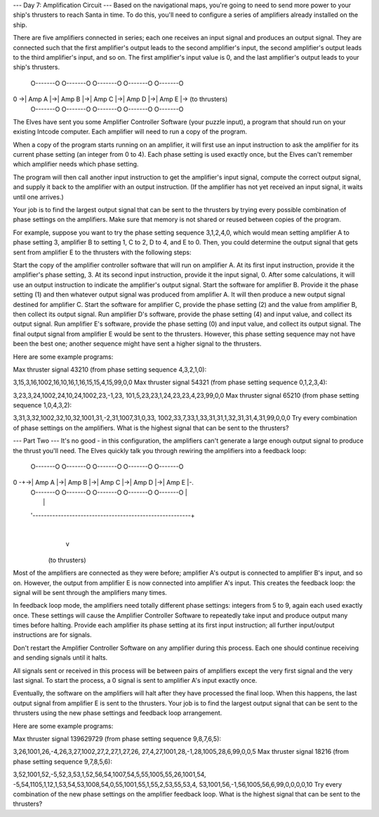 --- Day 7: Amplification Circuit ---
Based on the navigational maps, you're going to need to send more power to your ship's thrusters to reach Santa in time. To do this, you'll need to configure a series of amplifiers already installed on the ship.

There are five amplifiers connected in series; each one receives an input signal and produces an output signal. They are connected such that the first amplifier's output leads to the second amplifier's input, the second amplifier's output leads to the third amplifier's input, and so on. The first amplifier's input value is 0, and the last amplifier's output leads to your ship's thrusters.

    O-------O  O-------O  O-------O  O-------O  O-------O
0 ->| Amp A |->| Amp B |->| Amp C |->| Amp D |->| Amp E |-> (to thrusters)
    O-------O  O-------O  O-------O  O-------O  O-------O
The Elves have sent you some Amplifier Controller Software (your puzzle input), a program that should run on your existing Intcode computer. Each amplifier will need to run a copy of the program.

When a copy of the program starts running on an amplifier, it will first use an input instruction to ask the amplifier for its current phase setting (an integer from 0 to 4). Each phase setting is used exactly once, but the Elves can't remember which amplifier needs which phase setting.

The program will then call another input instruction to get the amplifier's input signal, compute the correct output signal, and supply it back to the amplifier with an output instruction. (If the amplifier has not yet received an input signal, it waits until one arrives.)

Your job is to find the largest output signal that can be sent to the thrusters by trying every possible combination of phase settings on the amplifiers. Make sure that memory is not shared or reused between copies of the program.

For example, suppose you want to try the phase setting sequence 3,1,2,4,0, which would mean setting amplifier A to phase setting 3, amplifier B to setting 1, C to 2, D to 4, and E to 0. Then, you could determine the output signal that gets sent from amplifier E to the thrusters with the following steps:

Start the copy of the amplifier controller software that will run on amplifier A. At its first input instruction, provide it the amplifier's phase setting, 3. At its second input instruction, provide it the input signal, 0. After some calculations, it will use an output instruction to indicate the amplifier's output signal.
Start the software for amplifier B. Provide it the phase setting (1) and then whatever output signal was produced from amplifier A. It will then produce a new output signal destined for amplifier C.
Start the software for amplifier C, provide the phase setting (2) and the value from amplifier B, then collect its output signal.
Run amplifier D's software, provide the phase setting (4) and input value, and collect its output signal.
Run amplifier E's software, provide the phase setting (0) and input value, and collect its output signal.
The final output signal from amplifier E would be sent to the thrusters. However, this phase setting sequence may not have been the best one; another sequence might have sent a higher signal to the thrusters.

Here are some example programs:

Max thruster signal 43210 (from phase setting sequence 4,3,2,1,0):

3,15,3,16,1002,16,10,16,1,16,15,15,4,15,99,0,0
Max thruster signal 54321 (from phase setting sequence 0,1,2,3,4):

3,23,3,24,1002,24,10,24,1002,23,-1,23,
101,5,23,23,1,24,23,23,4,23,99,0,0
Max thruster signal 65210 (from phase setting sequence 1,0,4,3,2):

3,31,3,32,1002,32,10,32,1001,31,-2,31,1007,31,0,33,
1002,33,7,33,1,33,31,31,1,32,31,31,4,31,99,0,0,0
Try every combination of phase settings on the amplifiers. What is the highest signal that can be sent to the thrusters?

--- Part Two ---
It's no good - in this configuration, the amplifiers can't generate a large enough output signal to produce the thrust you'll need. The Elves quickly talk you through rewiring the amplifiers into a feedback loop:

      O-------O  O-------O  O-------O  O-------O  O-------O
0 -+->| Amp A |->| Amp B |->| Amp C |->| Amp D |->| Amp E |-.
   |  O-------O  O-------O  O-------O  O-------O  O-------O |
   |                                                        |
   '--------------------------------------------------------+
                                                            |
                                                            v
                                                     (to thrusters)
Most of the amplifiers are connected as they were before; amplifier A's output is connected to amplifier B's input, and so on. However, the output from amplifier E is now connected into amplifier A's input. This creates the feedback loop: the signal will be sent through the amplifiers many times.

In feedback loop mode, the amplifiers need totally different phase settings: integers from 5 to 9, again each used exactly once. These settings will cause the Amplifier Controller Software to repeatedly take input and produce output many times before halting. Provide each amplifier its phase setting at its first input instruction; all further input/output instructions are for signals.

Don't restart the Amplifier Controller Software on any amplifier during this process. Each one should continue receiving and sending signals until it halts.

All signals sent or received in this process will be between pairs of amplifiers except the very first signal and the very last signal. To start the process, a 0 signal is sent to amplifier A's input exactly once.

Eventually, the software on the amplifiers will halt after they have processed the final loop. When this happens, the last output signal from amplifier E is sent to the thrusters. Your job is to find the largest output signal that can be sent to the thrusters using the new phase settings and feedback loop arrangement.

Here are some example programs:

Max thruster signal 139629729 (from phase setting sequence 9,8,7,6,5):

3,26,1001,26,-4,26,3,27,1002,27,2,27,1,27,26,
27,4,27,1001,28,-1,28,1005,28,6,99,0,0,5
Max thruster signal 18216 (from phase setting sequence 9,7,8,5,6):

3,52,1001,52,-5,52,3,53,1,52,56,54,1007,54,5,55,1005,55,26,1001,54,
-5,54,1105,1,12,1,53,54,53,1008,54,0,55,1001,55,1,55,2,53,55,53,4,
53,1001,56,-1,56,1005,56,6,99,0,0,0,0,10
Try every combination of the new phase settings on the amplifier feedback loop. What is the highest signal that can be sent to the thrusters?


